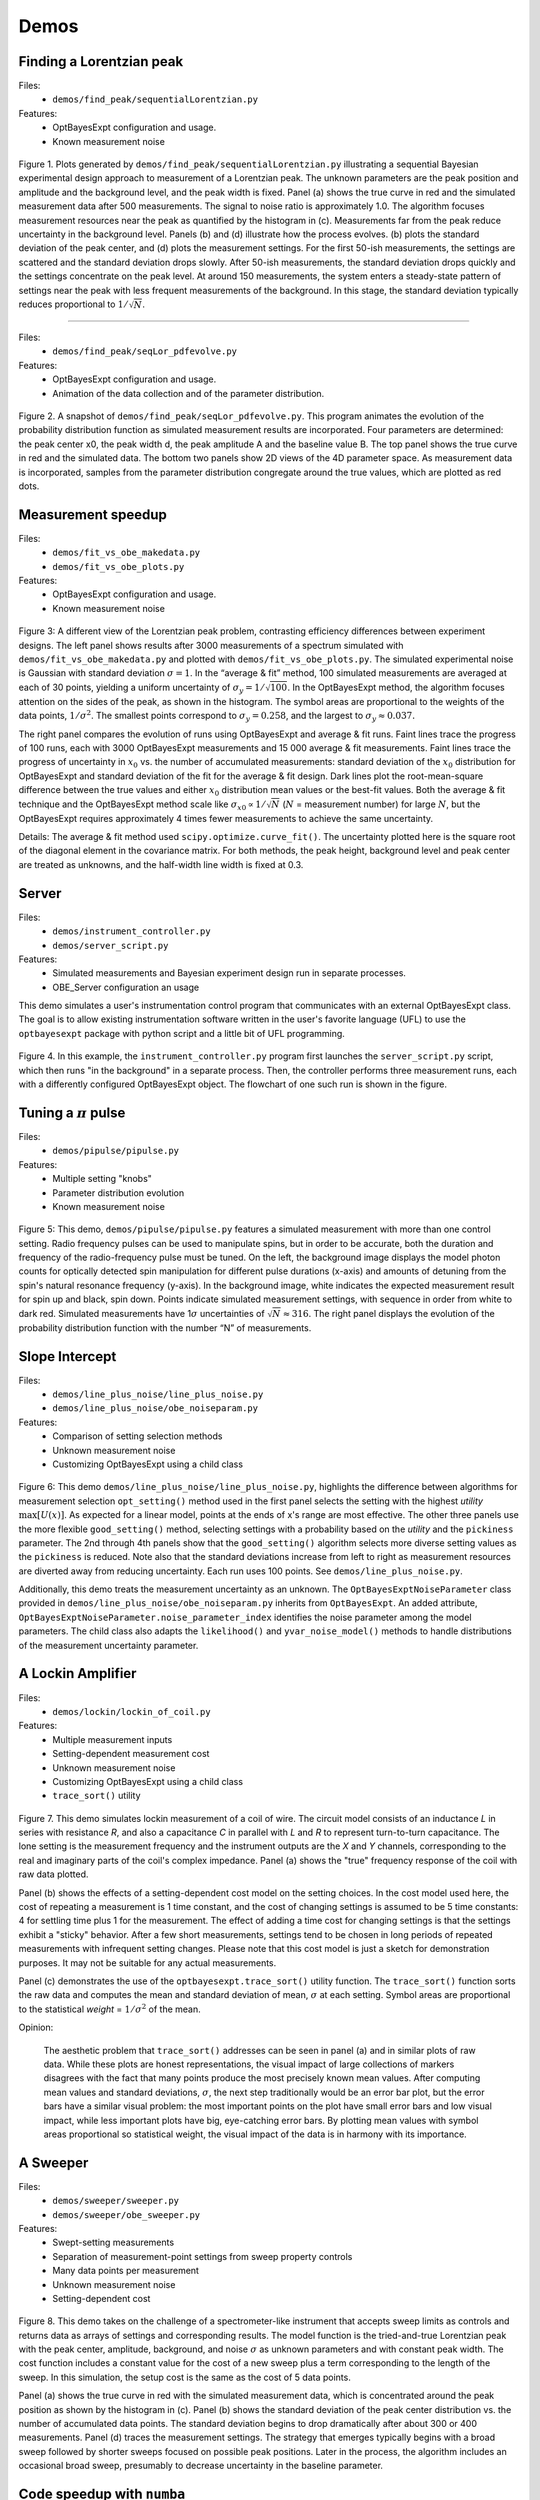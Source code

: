 
Demos
-----

Finding a Lorentzian peak
~~~~~~~~~~~~~~~~~~~~~~~~~~

Files:
    - ``demos/find_peak/sequentialLorentzian.py``

Features:
    - OptBayesExpt configuration and usage.
    - Known measurement noise

.. figure:: _images/sequentialLorentzian.png
    :alt: Behavior and results of a sequential Bayesian experimental design
        approach to measurement a Lorentzian peak.

Figure 1.  Plots generated by ``demos/find_peak/sequentialLorentzian.py``
illustrating a sequential Bayesian experimental design
approach to measurement of a Lorentzian peak. The unknown parameters are
the peak position and amplitude and the background level, and the peak
width is fixed. Panel (a) shows the true curve in red and the simulated
measurement data after 500 measurements. The signal to noise ratio is
approximately 1.0.  The algorithm focuses measurement resources near the
peak as quantified by the histogram in (c). Measurements far from the peak
reduce uncertainty in the background level.  Panels (b) and (d) illustrate
how the process evolves.  (b) plots the standard deviation of the peak
center, and (d) plots the measurement settings. For the first 50-ish
measurements, the settings are scattered and the standard deviation drops
slowly. After 50-ish measurements, the standard deviation drops quickly and
the settings concentrate on the peak level.  At around 150 measurements, the
system enters a steady-state pattern of settings near the peak with less
frequent measurements of the background.  In this stage, the standard
deviation typically reduces proportional to :math:`1/\sqrt{N}`.

---------------------------------

Files:
    - ``demos/find_peak/seqLor_pdfevolve.py``

Features:
    - OptBayesExpt configuration and usage.
    - Animation of the data collection and of the parameter distribution.

.. figure:: _images/seqLor_pdfevolve.png
   :width: 600px
   :alt: Snapshot from an animation

Figure 2. A snapshot of ``demos/find_peak/seqLor_pdfevolve.py``. This
program animates the evolution of the probability distribution function
as simulated measurement results are incorporated.  Four parameters are
determined: the peak center x0, the peak width d, the peak amplitude A and
the baseline value B. The top panel shows the true curve in red and the
simulated data.  The bottom two panels show 2D views of the 4D parameter
space. As measurement data is incorporated, samples from the parameter
distribution congregate around the true values, which are plotted as red dots.

Measurement speedup
~~~~~~~~~~~~~~~~~~~~~~~~

Files:
    - ``demos/fit_vs_obe_makedata.py``
    - ``demos/fit_vs_obe_plots.py``

Features:
    - OptBayesExpt configuration and usage.
    - Known measurement noise

.. figure:: _images/rootN.png
   :alt: Mechanism of speedup

Figure 3: A different view of the Lorentzian peak problem, contrasting
efficiency differences between experiment designs. The left panel shows results
after 3000 measurements of a spectrum simulated with
``demos/fit_vs_obe_makedata.py`` and plotted with
``demos/fit_vs_obe_plots.py``. The simulated experimental noise
is Gaussian with standard deviation :math:`\sigma = 1`. In the “average
& fit” method, 100 simulated measurements are averaged at each of 30
points, yielding a uniform uncertainty of
:math:`\sigma_y = 1/\sqrt{100}`. In the OptBayesExpt method, the
algorithm focuses attention on the sides of the peak, as shown in the
histogram. The symbol areas are proportional to the weights of the data
points, :math:`1/\sigma^2`. The smallest points correspond to
:math:`\sigma_y = 0.258`, and the largest to
:math:`\sigma_y \approx 0.037.`

The right panel compares the evolution of runs using OptBayesExpt and
average & fit runs.  Faint lines trace the progress of 100 runs, each with
3000 OptBayesExpt measurements and 15 000 average & fit measurements.
Faint lines trace the progress of uncertainty in
:math:`x_0` vs. the number of accumulated measurements: standard deviation
of the :math:`x_0` distribution for OptBayesExpt and standard deviation of
the fit for the average & fit design. Dark lines plot the root-mean-square
difference between the true values and either :math:`x_0` distribution mean
values or the best-fit values. Both the average & fit
technique and the OptBayesExpt method scale like
:math:`\sigma_{x0} \propto 1/\sqrt{N}` (:math:`N` = measurement number)
for large :math:`N`, but the OptBayesExpt requires approximately 4
times fewer measurements to achieve the same uncertainty.

Details: The average & fit method used ``scipy.optimize.curve_fit()``. The
uncertainty plotted here is the square root of the diagonal element in the
covariance matrix. For both methods, the peak
height, background level and peak center are treated as unknowns, and
the half-width line width is fixed at 0.3.

Server
~~~~~~

Files:
    - ``demos/instrument_controller.py``
    - ``demos/server_script.py``

Features:
    - Simulated measurements and Bayesian experiment design run in separate
      processes.
    - OBE_Server configuration an usage

This demo simulates a user's instrumentation control program that
communicates with an external OptBayesExpt class.  The goal is to allow
existing instrumentation software written in the user's favorite
language (UFL) to use the ``optbayesexpt`` package with python script and a
little bit of UFL programming.

.. figure:: _images/server.png
   :alt: flowchart of controller-server communications
   :width: 500px

Figure 4.
In this example, the ``instrument_controller.py`` program first launches the
``server_script.py`` script, which then runs "in the background" in a
separate process.  Then, the controller performs three measurement runs,
each with a differently configured OptBayesExpt object.  The flowchart of
one such run is shown in the figure.

Tuning a :math:`\pi` pulse
~~~~~~~~~~~~~~~~~~~~~~~~~~

Files:
    - ``demos/pipulse/pipulse.py``

Features:
    - Multiple setting "knobs"
    - Parameter distribution evolution
    - Known measurement noise

.. figure:: _images/pipulsefig.png
   :alt: measurements of transition probability vs pulse length and detuning

Figure 5: This demo, ``demos/pipulse/pipulse.py`` features a simulated
measurement with more than one control setting. Radio frequency pulses can
be used to manipulate spins, but in order to be accurate, both the
duration and frequency of the radio-frequency pulse must be tuned. On
the left, the background image displays the model photon counts for
optically detected spin manipulation for different pulse durations
(x-axis) and amounts of detuning from the spin's natural resonance frequency
(y-axis). In the background image, white indicates the expected
measurement result for spin up and
black, spin down. Points indicate simulated measurement settings, with
sequence in order from white to dark red. Simulated measurements have
1\ :math:`\sigma` uncertainties of :math:`\sqrt{N} \approx 316`.
The right panel displays the evolution of the probability distribution
function with the number “N” of measurements.

Slope Intercept
~~~~~~~~~~~~~~~

Files:
    - ``demos/line_plus_noise/line_plus_noise.py``
    - ``demos/line_plus_noise/obe_noiseparam.py``

Features:
    - Comparison of setting selection methods
    - Unknown measurement noise
    - Customizing OptBayesExpt using a child class

.. figure:: _images/slopeintercept.png
   :alt: Straight line measurement examples

Figure 6: This demo ``demos/line_plus_noise/line_plus_noise.py``, highlights
the difference between algorithms for measurement selection ``opt_setting()``
method used in the first panel selects the setting with the highest
*utility* :math:`\max[U(x)]`.  As expected for a linear model, points at the
ends of x's range are most effective.  The other three panels
use the more flexible ``good_setting()`` method,
selecting settings with a probability based on the *utility* and the
``pickiness`` parameter. The 2nd through 4th panels show that the
``good_setting()`` algorithm selects more diverse setting values as the
``pickiness`` is reduced. Note also that the standard deviations
increase from left to right as measurement resources are diverted away
from reducing uncertainty. Each run uses 100 points. See
``demos/line_plus_noise.py``.

Additionally, this demo treats the measurement uncertainty as an unknown.
The ``OptBayesExptNoiseParameter`` class provided in
``demos/line_plus_noise/obe_noiseparam.py`` inherits from ``OptBayesExpt``.
An added attribute, ``OptBayesExptNoiseParameter.noise_parameter_index``
identifies the noise parameter among the model parameters.  The child class
also adapts the ``likelihood()`` and ``yvar_noise_model()`` methods to
handle distributions of the measurement uncertainty parameter.

A Lockin Amplifier
~~~~~~~~~~~~~~~~~~

Files:
    - ``demos/lockin/lockin_of_coil.py``

Features:
    - Multiple measurement inputs
    - Setting-dependent measurement cost
    - Unknown measurement noise
    - Customizing OptBayesExpt using a child class
    - ``trace_sort()`` utility

.. figure:: _images/lockin.png
   :alt: simulated measurements using a lockin amplifier

Figure 7. This demo simulates lockin measurement of a coil of wire.
The circuit model
consists of an inductance *L* in series with resistance *R*, and also a
capacitance *C* in parallel with *L* and *R* to represent turn-to-turn
capacitance. The lone setting is the measurement frequency and the
instrument outputs are the *X* and *Y* channels, corresponding to the real
and imaginary parts of the coil's complex impedance.  Panel (a) shows the
"true" frequency response of the coil with raw data plotted.

Panel (b)
shows the effects of a setting-dependent cost model on the setting choices.
In the cost model used here, the cost of repeating a measurement is 1 time
constant, and the cost of changing settings is assumed to be 5 time constants:
4 for settling time plus 1 for the measurement. The effect of adding a
time cost for changing settings is that the settings exhibit a "sticky"
behavior.  After a few short measurements, settings tend to be chosen in
long periods of repeated measurements with infrequent setting changes.
Please note that this cost model is just a sketch for demonstration purposes.
It may not be suitable for any actual measurements.

Panel (c)
demonstrates the use of the ``optbayesexpt.trace_sort()`` utility function.
The ``trace_sort()`` function sorts the raw data and computes the mean and
standard deviation of mean, :math:`\sigma` at each setting.  Symbol
areas are proportional to the statistical *weight* = :math:`1/\sigma^2` of
the mean.

Opinion:

    The aesthetic problem that ``trace_sort()`` addresses can be seen in panel
    (a) and in similar plots of raw data. While these plots are honest
    representations,
    the visual impact of large collections of markers disagrees with the
    fact that many points produce the most precisely known mean values. After
    computing mean values and standard deviations, :math:`\sigma`, the next
    step traditionally would be an error bar plot, but the error bars
    have a similar visual problem: the most important points on the plot
    have small error bars and low visual impact, while less important plots
    have big, eye-catching error bars.  By plotting mean values with symbol
    areas proportional so statistical weight, the visual impact of the data
    is in harmony with its importance.

A Sweeper
~~~~~~~~~

Files:
    - ``demos/sweeper/sweeper.py``
    - ``demos/sweeper/obe_sweeper.py``

Features:
    - Swept-setting measurements
    - Separation of measurement-point settings from sweep property controls
    - Many data points per measurement
    - Unknown measurement noise
    - Setting-dependent cost

.. figure:: _images/sweeper.png
   :alt: simulated measurements using a swept-frequency spectrometer

Figure 8. This demo takes on the challenge of a spectrometer-like instrument
that accepts sweep limits as controls and returns data as arrays of
settings and corresponding results. The model function is the tried-and-true
Lorentzian peak with the peak center, amplitude, background, and noise
:math:`\sigma` as unknown parameters and with constant peak width. The cost
function includes a constant value for the cost of a new sweep plus a term
corresponding to the length of the sweep.  In this simulation, the setup
cost is the same as the cost of 5 data points.

Panel (a) shows the true curve in red with the simulated measurement data,
which is concentrated around the peak position as shown by the histogram in
(c).  Panel (b) shows  the standard deviation of the peak
center distribution vs. the number of accumulated data points.  The
standard deviation begins to drop dramatically after about 300 or 400
measurements. Panel (d) traces the measurement settings. The strategy that
emerges typically begins with a broad sweep followed by shorter sweeps
focused on possible peak positions.  Later in the process, the algorithm
includes an occasional broad sweep, presumably to decrease uncertainty in
the baseline parameter.

Code speedup with ``numba``
~~~~~~~~~~~~~~~~~~~~~~~~~~~

Files:
    - ``demos/numba/numbaLorentzian.py``
    - ``numba`` python package required

Features:
    - Improved execution time using pre-compilation.

This ``numbaLorentzian.py`` script demonstrates the use of ``numba`` and its
``@njit`` decorator to accelerate the more numerics-intensive functions in
optbayesexpt. The purpose of ``numba`` is to pre-compile Python code
just-in-time (jit) so that when the function is called, the CPU runs machine
code without involvement from the Python interpreter.

In ``numbaLorentzian.py``, the Boolean variable ``use_jit`` enables
(``use_jit = True``) or disables ( ``use_jit = False``) pre-compilation.
In this demo, we use ``numba`` to pre-compile three of the more numerically
demanding functions in ``optbayesexpt``.

    - ``_gauss_noise_likelihood()`` -- the calculation of likelihood
    - ``my_model_functionn`` -- the guts of the experiment model calculation
    - ``_normalized_product()`` -- Bayes' rule multiplication of likelihood
      and prior with normalization.

The output of ``numbaLorentzian.py`` includes a code profile that shows
where the computation time was spent.  Table I below compares execution
times of the most time consuming functions without (``use_jit = False``) and
with (``use_jit = True``) pre-compilation. The times listed represent time
spent on a function, not
counting called functions.  Pre-compilation roughly halved the
execution time of the most time-consuming function, which calculates a
Gaussian likelihood. The most dramatic improvement is in calculation of the
model function which was sped up by nearly a factor of five.

   Table I.

   =========  ========  =========================
   ``use_jit``
   -------------------  -------------------------
   ``False``  ``True``
   time (s)   time (s)  filename:lineno(function)
   =========  ========  =========================
   4.150      2.000     obe_base.py:199(_gauss_noise_likelihood)
   2.724      0.538     numbaLorentzian.py:101(my_model_function)
   2.259      1.747     {method 'choice' of
                        'numpy.random._generator.Generator' objects}
   0.850      0.827     particlepdf.py:129(_normalized_product)
   ...        ...       ...
   ---------  --------  -------------------------
   13.109 s   8.322 s   Total
   =========  ========  =========================

The overall execution time is shown in the last line of Table I. With
``numba`` pre-compilation, there is a significant, but not spectacular
decrease in execution time.

Speculation:

    Compared to examples in the numba documentation
    (see https://numba.pydata.org/numba-doc/latest/user/5minguide.html#how-to-measure-the-performance-of-numba) the acceleration in this
    example seems small.  One possible explanation for the small speed
    increase is that much of the computation already takes advantage of math
    using numpy arrays, which are pre-compiled operations.



